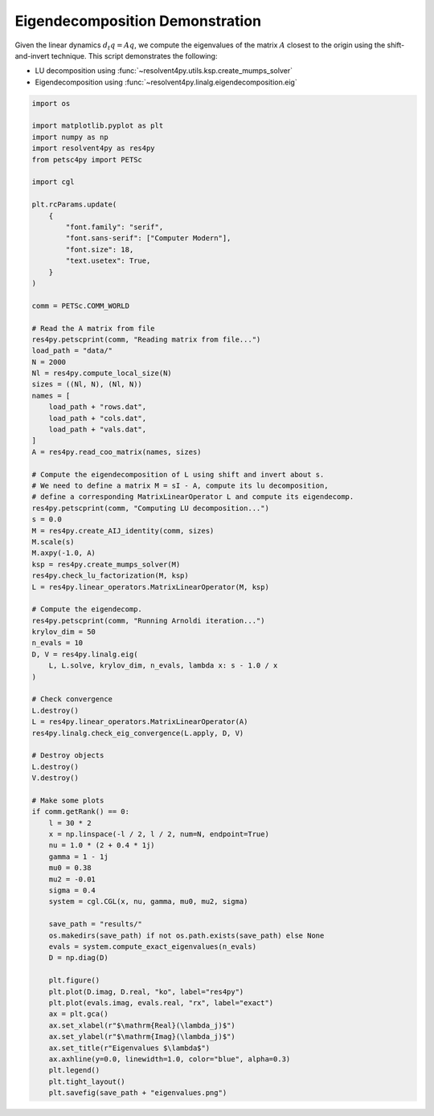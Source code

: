 
.. DO NOT EDIT.
.. THIS FILE WAS AUTOMATICALLY GENERATED BY SPHINX-GALLERY.
.. TO MAKE CHANGES, EDIT THE SOURCE PYTHON FILE:
.. "auto_examples/cgl/demonstrate_eigendecomposition.py"
.. LINE NUMBERS ARE GIVEN BELOW.

.. only:: html

    .. note::
        :class: sphx-glr-download-link-note

        :ref:`Go to the end <sphx_glr_download_auto_examples_cgl_demonstrate_eigendecomposition.py>`
        to download the full example code.

.. rst-class:: sphx-glr-example-title

.. _sphx_glr_auto_examples_cgl_demonstrate_eigendecomposition.py:


Eigendecomposition Demonstration
================================

Given the linear dynamics :math:`d_t q = Aq`, we compute the eigenvalues of
the matrix :math:`A` closest to the origin using the shift-and-invert technique.
This script demonstrates the following:

- LU decomposition using :func:`~resolvent4py.utils.ksp.create_mumps_solver`
- Eigendecomposition using
  :func:`~resolvent4py.linalg.eigendecomposition.eig`

.. GENERATED FROM PYTHON SOURCE LINES 14-104

.. code-block:: Python


    import os

    import matplotlib.pyplot as plt
    import numpy as np
    import resolvent4py as res4py
    from petsc4py import PETSc

    import cgl

    plt.rcParams.update(
        {
            "font.family": "serif",
            "font.sans-serif": ["Computer Modern"],
            "font.size": 18,
            "text.usetex": True,
        }
    )

    comm = PETSc.COMM_WORLD

    # Read the A matrix from file
    res4py.petscprint(comm, "Reading matrix from file...")
    load_path = "data/"
    N = 2000
    Nl = res4py.compute_local_size(N)
    sizes = ((Nl, N), (Nl, N))
    names = [
        load_path + "rows.dat",
        load_path + "cols.dat",
        load_path + "vals.dat",
    ]
    A = res4py.read_coo_matrix(names, sizes)

    # Compute the eigendecomposition of L using shift and invert about s.
    # We need to define a matrix M = sI - A, compute its lu decomposition,
    # define a corresponding MatrixLinearOperator L and compute its eigendecomp.
    res4py.petscprint(comm, "Computing LU decomposition...")
    s = 0.0
    M = res4py.create_AIJ_identity(comm, sizes)
    M.scale(s)
    M.axpy(-1.0, A)
    ksp = res4py.create_mumps_solver(M)
    res4py.check_lu_factorization(M, ksp)
    L = res4py.linear_operators.MatrixLinearOperator(M, ksp)

    # Compute the eigendecomp.
    res4py.petscprint(comm, "Running Arnoldi iteration...")
    krylov_dim = 50
    n_evals = 10
    D, V = res4py.linalg.eig(
        L, L.solve, krylov_dim, n_evals, lambda x: s - 1.0 / x
    )

    # Check convergence
    L.destroy()
    L = res4py.linear_operators.MatrixLinearOperator(A)
    res4py.linalg.check_eig_convergence(L.apply, D, V)

    # Destroy objects
    L.destroy()
    V.destroy()

    # Make some plots
    if comm.getRank() == 0:
        l = 30 * 2
        x = np.linspace(-l / 2, l / 2, num=N, endpoint=True)
        nu = 1.0 * (2 + 0.4 * 1j)
        gamma = 1 - 1j
        mu0 = 0.38
        mu2 = -0.01
        sigma = 0.4
        system = cgl.CGL(x, nu, gamma, mu0, mu2, sigma)

        save_path = "results/"
        os.makedirs(save_path) if not os.path.exists(save_path) else None
        evals = system.compute_exact_eigenvalues(n_evals)
        D = np.diag(D)

        plt.figure()
        plt.plot(D.imag, D.real, "ko", label="res4py")
        plt.plot(evals.imag, evals.real, "rx", label="exact")
        ax = plt.gca()
        ax.set_xlabel(r"$\mathrm{Real}(\lambda_j)$")
        ax.set_ylabel(r"$\mathrm{Imag}(\lambda_j)$")
        ax.set_title(r"Eigenvalues $\lambda$")
        ax.axhline(y=0.0, linewidth=1.0, color="blue", alpha=0.3)
        plt.legend()
        plt.tight_layout()
        plt.savefig(save_path + "eigenvalues.png")


.. _sphx_glr_download_auto_examples_cgl_demonstrate_eigendecomposition.py:

.. only:: html

  .. container:: sphx-glr-footer sphx-glr-footer-example

    .. container:: sphx-glr-download sphx-glr-download-jupyter

      :download:`Download Jupyter notebook: demonstrate_eigendecomposition.ipynb <demonstrate_eigendecomposition.ipynb>`

    .. container:: sphx-glr-download sphx-glr-download-python

      :download:`Download Python source code: demonstrate_eigendecomposition.py <demonstrate_eigendecomposition.py>`

    .. container:: sphx-glr-download sphx-glr-download-zip

      :download:`Download zipped: demonstrate_eigendecomposition.zip <demonstrate_eigendecomposition.zip>`


.. only:: html

 .. rst-class:: sphx-glr-signature

    `Gallery generated by Sphinx-Gallery <https://sphinx-gallery.github.io>`_
